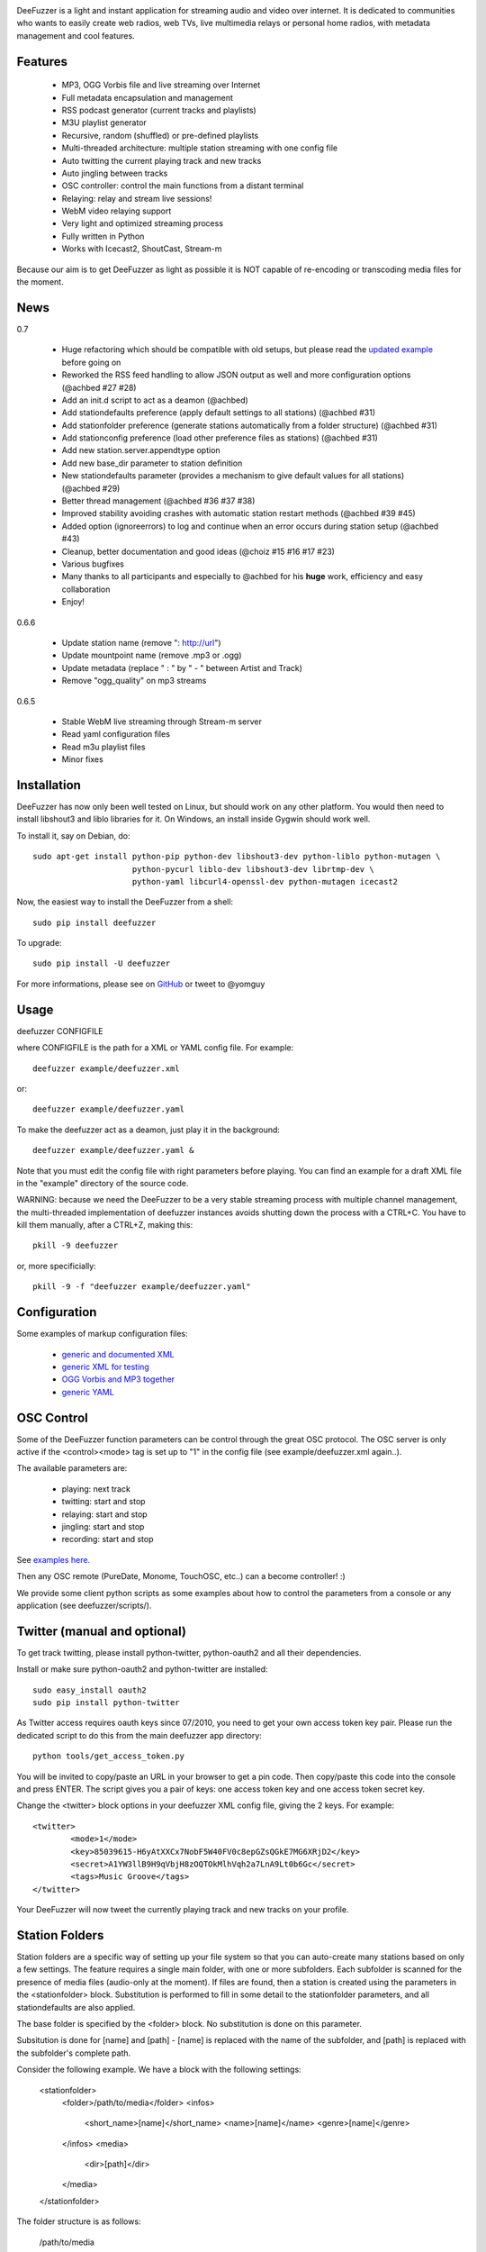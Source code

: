 .. image:: https://github.com/yomguy/DeeFuzzer/raw/master/doc/img/logo_deefuzzer.png

|version| |downloads| |travis_master|

.. |travis_master| image:: https://secure.travis-ci.org/yomguy/DeeFuzzer.png?branch=master
    :target: https://travis-ci.org/yomguy/DeeFuzzer/

.. |version| image:: https://pypip.in/version/DeeFuzzer/badge.png
  :target: https://pypi.python.org/pypi/DeeFuzzer/
  :alt: Version

.. |downloads| image:: https://pypip.in/download/DeeFuzzer/badge.svg
    :target: https://pypi.python.org/pypi/DeeFuzzer/
    :alt: Downloads


DeeFuzzer is a light and instant application for streaming audio and video over internet.
It is dedicated to communities who wants to easily create web radios, web TVs,
live multimedia relays or personal home radios, with metadata management and cool features.


Features
========

 * MP3, OGG Vorbis file and live streaming over Internet
 * Full metadata encapsulation and management
 * RSS podcast generator (current tracks and playlists)
 * M3U playlist generator
 * Recursive, random (shuffled) or pre-defined playlists
 * Multi-threaded architecture: multiple station streaming with one config file
 * Auto twitting the current playing track and new tracks
 * Auto jingling between tracks
 * OSC controller: control the main functions from a distant terminal
 * Relaying: relay and stream live sessions!
 * WebM video relaying support
 * Very light and optimized streaming process
 * Fully written in Python
 * Works with Icecast2, ShoutCast, Stream-m

Because our aim is to get DeeFuzzer as light as possible it is NOT capable of re-encoding or transcoding media files for the moment.


News
====

0.7

 * Huge refactoring which should be compatible with old setups, but please read the `updated example <https://github.com/yomguy/DeeFuzzer/blob/dev/example/deefuzzer_doc.xml>`_ before going on
 * Reworked the RSS feed handling to allow JSON output as well and more configuration options (@achbed #27 #28)
 * Add an init.d script to act as a deamon (@achbed)
 * Add stationdefaults preference (apply default settings to all stations) (@achbed #31)
 * Add stationfolder preference (generate stations automatically from a folder structure) (@achbed #31) 
 * Add stationconfig preference (load other preference files as stations) (@achbed #31)
 * Add new station.server.appendtype option
 * Add new base_dir parameter to station definition
 * New stationdefaults parameter (provides a mechanism to give default values for all stations) (@achbed #29)
 * Better thread management (@achbed #36 #37 #38)
 * Improved stability avoiding crashes with automatic station restart methods (@achbed #39 #45)
 * Added option (ignoreerrors) to log and continue when an error occurs during station setup (@achbed #43)
 * Cleanup, better documentation and good ideas (@choiz #15 #16 #17 #23)
 * Various bugfixes
 * Many thanks to all participants and especially to @achbed for his **huge** work, efficiency and easy collaboration
 * Enjoy!

0.6.6

 * Update station name (remove ": http://url")
 * Update mountpoint name (remove .mp3 or .ogg)
 * Update metadata (replace " : " by " - " between Artist and Track)
 * Remove "ogg_quality" on mp3 streams

0.6.5

 * Stable WebM live streaming through Stream-m server
 * Read yaml configuration files
 * Read m3u playlist files
 * Minor fixes


Installation
============

DeeFuzzer has now only been well tested on Linux, but should work on any other platform.
You would then need to install libshout3 and liblo libraries for it. On Windows,
an install inside Gygwin should work well.

To install it, say on Debian, do::

    sudo apt-get install python-pip python-dev libshout3-dev python-liblo python-mutagen \
                         python-pycurl liblo-dev libshout3-dev librtmp-dev \
                         python-yaml libcurl4-openssl-dev python-mutagen icecast2

Now, the easiest way to install the DeeFuzzer from a shell::

    sudo pip install deefuzzer

To upgrade::

    sudo pip install -U deefuzzer

For more informations, please see on `GitHub <https://github.com/yomguy/DeeFuzzer>`_ or tweet to @yomguy


Usage
=====

deefuzzer CONFIGFILE

where CONFIGFILE is the path for a XML or YAML config file. For example::

    deefuzzer example/deefuzzer.xml

or::

    deefuzzer example/deefuzzer.yaml

To make the deefuzzer act as a deamon, just play it in the background::

    deefuzzer example/deefuzzer.yaml &

Note that you must edit the config file with right parameters before playing.
You can find an example for a draft XML file in the "example" directory of the source code.

WARNING: because we need the DeeFuzzer to be a very stable streaming process with multiple channel management,
the multi-threaded implementation of deefuzzer instances avoids shutting down the process with a CTRL+C.
You have to kill them manually, after a CTRL+Z, making this::

    pkill -9 deefuzzer

or, more specificially::

    pkill -9 -f "deefuzzer example/deefuzzer.yaml"


Configuration
=============

Some examples of markup configuration files:

 * `generic and documented XML <https://github.com/yomguy/DeeFuzzer/blob/master/example/deefuzzer_doc.xml>`_
 * `generic XML for testing <https://github.com/yomguy/DeeFuzzer/blob/master/example/deefuzzer.xml>`_
 * `OGG Vorbis and MP3 together <https://github.com/yomguy/DeeFuzzer/blob/master/example/deefuzzer_mp3_ogg.xml>`_
 * `generic YAML <https://github.com/yomguy/DeeFuzzer/blob/master/example/deefuzzer.yaml>`_


OSC Control
===========

Some of the DeeFuzzer function parameters can be control through the great OSC protocol.
The OSC server is only active if the <control><mode> tag is set up to "1"
in the config file (see example/deefuzzer.xml again..).

The available parameters are:

    * playing: next track
    * twitting: start and stop
    * relaying: start and stop
    * jingling: start and stop
    * recording: start and stop

See `examples here. <https://github.com/yomguy/DeeFuzzer/blob/master/scripts/>`_

Then any OSC remote (PureDate, Monome, TouchOSC, etc..) can a become controller! :)

We provide some client python scripts as some examples about how to control the parameters
from a console or any application (see deefuzzer/scripts/).


Twitter (manual and optional)
=============================

To get track twitting, please install python-twitter, python-oauth2 and all their dependencies.

Install or make sure python-oauth2 and python-twitter are installed::

    sudo easy_install oauth2
    sudo pip install python-twitter

As Twitter access requires oauth keys since 07/2010, you need to get your own access token key pair.
Please run the dedicated script to do this from the main deefuzzer app directory::

    python tools/get_access_token.py

You will be invited to copy/paste an URL in your browser to get a pin code.
Then copy/paste this code into the console and press ENTER.
The script gives you a pair of keys: one access token key and one access token secret key.

Change the <twitter> block options in your deefuzzer XML config file, giving the 2 keys.
For example::

    <twitter>
            <mode>1</mode>
            <key>85039615-H6yAtXXCx7NobF5W40FV0c8epGZsQGkE7MG6XRjD2</key>
            <secret>A1YW3llB9H9qVbjH8zOQTOkMlhVqh2a7LnA9Lt0b6Gc</secret>
            <tags>Music Groove</tags>
    </twitter>

Your DeeFuzzer will now tweet the currently playing track and new tracks on your profile.


Station Folders
===============

Station folders are a specific way of setting up your file system so that you can auto-create many stations
based on only a few settings.  The feature requires a single main folder, with one or more subfolders.  Each
subfolder is scanned for the presence of media files (audio-only at the moment).  If files are found, then a
station is created using the parameters in the <stationfolder> block.  Substitution is performed to fill in
some detail to the stationfolder parameters, and all stationdefaults are also applied.

The base folder is specified by the <folder> block.  No substitution is done on this parameter.

Subsitution is done for [name] and [path] - [name] is replaced with the name of the subfolder, and [path] is
replaced with the subfolder's complete path.

Consider the following example.  We have a block with the following settings:

		<stationfolder>
				<folder>/path/to/media</folder>
				<infos>
						<short_name>[name]</short_name>
						<name>[name]</name>
						<genre>[name]</genre>
				</infos>
				<media>
						<dir>[path]</dir>
				</media>
		</stationfolder>

The folder structure is as follows:

		/path/to/media
				+ one
						- song1.mp3
						- song2.mp3
				+ two
						- song3.ogg
				+ three
						- presentation.pdf
				+ four
						- song4.mp3

In this case, three stations are created:  one, two, and four.  Each will have their short name (and thus their
icecast mount point) set to their respective folder names.  Subfolder three is skipped, as there are no audio files
present - just a PDF file.


API
===

http://files.parisson.com/doc/deefuzzer/


Development
===========

Everybody is welcome to participate to the DeeFuzzer project!
We use GitHub to collaborate: https://github.com/yomguy/DeeFuzzer

Clone it, star it, join us!


Authors
=======

 * @yomguy +GuillaumePellerin yomguy@parisson.com
 * @achbed +achbed github@achbed.org
 * @choiz


License
=======

This software is released under the terms of the CeCILL license (GPLv2 compatible).
as described in the file LICENSE.txt in the source directory or online https://github.com/yomguy/DeeFuzzer/blob/master/LICENSE.txt


Aknowledgements
===============

This work is inspired by the great - C coded - Oddsock's streaming program: Ezstream.
Since I needed to patch it in order to modify the playlist (randomize for example)
and make external batch tools to create multiple channels, I decided to rewrite it
from scratch in python.

Some parts of this work are also taken from another Parisson's project: Telemeta
(see http://telemeta.org).


Contact / Infos
===============

Twitter: @yomguy @parisson_studio

GitHub: https://github.com/yomguy/DeeFuzzer

Expertise, Business, Sponsoring: http://parisson.com
